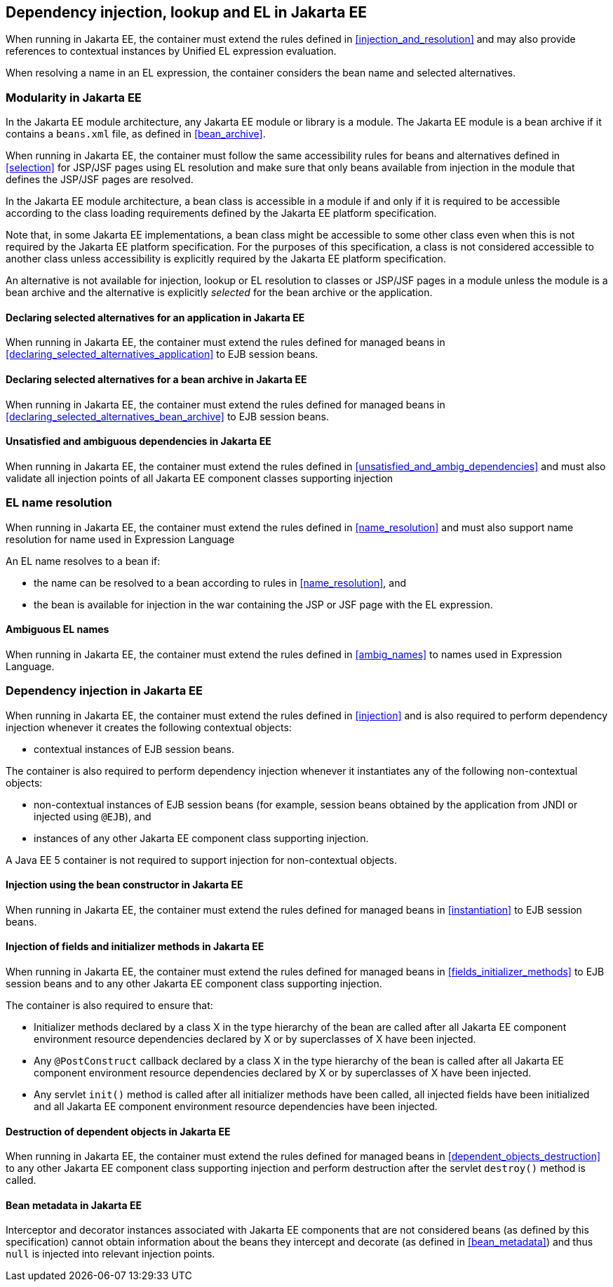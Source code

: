 [[injection_el_resolution_ee]]

== Dependency injection, lookup and EL in Jakarta EE

When running in Jakarta EE, the container must extend the rules defined in <<injection_and_resolution>> and may also provide references to contextual instances by Unified EL expression evaluation.

When resolving a name in an EL expression, the container considers the bean name and selected alternatives.

[[selection_ee]]

=== Modularity in Jakarta EE

In the Jakarta EE module architecture, any Jakarta EE module or library is a module. The Jakarta EE module is a bean archive if it contains a `beans.xml` file, as defined in <<bean_archive>>.

When running in Jakarta EE, the container must follow the same accessibility rules for beans and alternatives defined in <<selection>> for JSP/JSF pages using EL resolution and make sure that only beans available from injection in the module that defines the JSP/JSF pages are resolved.

In the Jakarta EE module architecture, a bean class is accessible in a module if and only if it is required to be accessible according to the class loading requirements defined by the Jakarta EE platform specification.

Note that, in some Jakarta EE implementations, a bean class might be accessible to some other class even when this is not required by the Jakarta EE platform specification.
For the purposes of this specification, a class is not considered accessible to another class unless accessibility is explicitly required by the Jakarta EE platform specification.

An alternative is not available for injection, lookup or EL resolution to classes or JSP/JSF pages in a module unless the module is a bean archive and the alternative is explicitly _selected_ for the bean archive or the application.

[[declaring_selected_alternatives_application_ee]]

==== Declaring selected alternatives for an application in Jakarta EE

When running in Jakarta EE, the container must extend the rules defined for managed beans in <<declaring_selected_alternatives_application>> to EJB session beans.

[[declaring_selected_alternatives_bean_archive_ee]]

==== Declaring selected alternatives for a bean archive in Jakarta EE

When running in Jakarta EE, the container must extend the rules defined for managed beans in <<declaring_selected_alternatives_bean_archive>> to EJB session beans.

[[unsatisfied_and_ambig_dependencies_ee]]

==== Unsatisfied and ambiguous dependencies in Jakarta EE

When running in Jakarta EE, the container must extend the rules defined in <<unsatisfied_and_ambig_dependencies>> and must also validate all injection points of all Jakarta EE component classes supporting injection

[[name_resolution_ee]]

=== EL name resolution

When running in Jakarta EE, the container must extend the rules defined in <<name_resolution>> and must also support name resolution for name used in Expression Language

An EL name resolves to a bean if:

* the name can be resolved to a bean according to rules in <<name_resolution>>, and
* the bean is available for injection in the war containing the JSP or JSF page with the EL expression.

[[ambig_names_ee]]

==== Ambiguous EL names

When running in Jakarta EE, the container must extend the rules defined in <<ambig_names>> to names used in Expression Language.

[[injection_ee]]

=== Dependency injection in Jakarta EE

When running in Jakarta EE, the container must extend the rules defined in <<injection>> and is also required to perform dependency injection whenever it creates the following contextual objects:

* contextual instances of EJB session beans.

The container is also required to perform dependency injection whenever it instantiates any of the following non-contextual objects:

* non-contextual instances of EJB session beans (for example, session beans obtained by the application from JNDI or injected using `@EJB`), and
* instances of any other Jakarta EE component class supporting injection.

A Java EE 5 container is not required to support injection for non-contextual objects.

[[instantiation_ee]]

==== Injection using the bean constructor in Jakarta EE

When running in Jakarta EE, the container must extend the rules defined for managed beans in <<instantiation>> to EJB session beans.

[[fields_initializer_methods_ee]]

==== Injection of fields and initializer methods in Jakarta EE

When running in Jakarta EE, the container must extend the rules defined for managed beans in <<fields_initializer_methods>> to EJB session beans and to any other Jakarta EE component class supporting injection.

The container is also required to ensure that:

* Initializer methods declared by a class X in the type hierarchy of the bean are called after all Jakarta EE component environment resource dependencies declared by X or by superclasses of X have been injected.
* Any `@PostConstruct` callback declared by a class X in the type hierarchy of the bean is called after all Jakarta EE component environment resource dependencies declared by X or by superclasses of X have been injected.
* Any servlet `init()` method is called after all initializer methods have been called, all injected fields have been initialized and all Jakarta EE component environment resource dependencies have been injected.

[[dependent_objects_destruction_ee]]

==== Destruction of dependent objects in Jakarta EE

When running in Jakarta EE, the container must extend the rules defined for managed beans in <<dependent_objects_destruction>> to any other Jakarta EE component class supporting injection and perform destruction after the servlet `destroy()` method is called.

[[bean_metadata_ee]]

==== Bean metadata in Jakarta EE

Interceptor and decorator instances associated with Jakarta EE components that are not considered beans (as defined by this specification) cannot obtain information about the beans they intercept and decorate (as defined in <<bean_metadata>>) and thus `null` is injected into relevant injection points.
